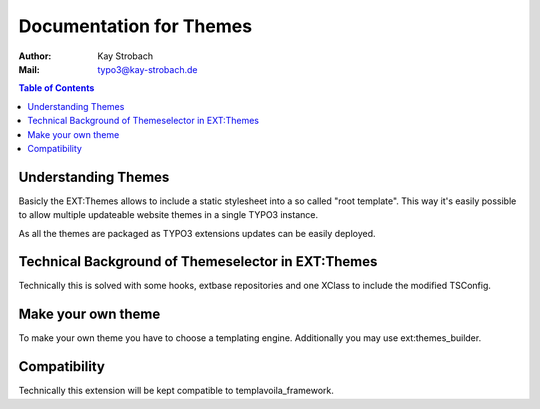 ========================================================================================================================
Documentation for Themes
========================================================================================================================

:Author: Kay Strobach
:Mail:   typo3@kay-strobach.de


.. contents:: Table of Contents



Understanding Themes
--------------------------

Basicly the EXT:Themes allows to include a static stylesheet into a so called "root template". This way it's easily
possible to allow multiple updateable website themes in a single TYPO3 instance.

As all the themes are packaged as TYPO3 extensions updates can be easily deployed.


Technical Background of Themeselector in EXT:Themes
--------------------------------------------------

Technically this is solved with some hooks, extbase repositories and one XClass to include the modified TSConfig.


Make your own theme
------------------

To make your own theme you have to choose a templating engine.
Additionally you may use ext:themes_builder.


Compatibility
-------------

Technically this extension will be kept compatible to templavoila_framework.